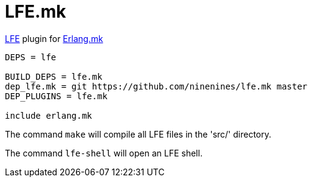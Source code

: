 = LFE.mk

http://lfe.io/[LFE] plugin for http://erlang.mk/[Erlang.mk]

[source,make]
----
DEPS = lfe

BUILD_DEPS = lfe.mk
dep_lfe.mk = git https://github.com/ninenines/lfe.mk master
DEP_PLUGINS = lfe.mk

include erlang.mk
----

The command `make` will compile all LFE files in the 'src/'
directory.

The command `lfe-shell` will open an LFE shell.
